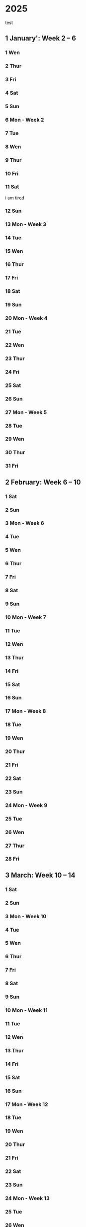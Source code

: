 * 2025
test
** 1 January': Week 2 -- 6
*** 1 Wen
*** 2 Thur
*** 3 Fri
*** 4 Sat
*** 5 Sun
*** 6 Mon - Week 2
*** 7 Tue
*** 8 Wen
*** 9 Thur
*** 10 Fri
*** 11 Sat
i am tired
*** 12 Sun
*** 13 Mon - Week 3
*** 14 Tue
*** 15 Wen
*** 16 Thur
*** 17 Fri
*** 18 Sat
*** 19 Sun
*** 20 Mon - Week 4
*** 21 Tue
*** 22 Wen
*** 23 Thur
*** 24 Fri
*** 25 Sat
*** 26 Sun
*** 27 Mon - Week 5
*** 28 Tue
*** 29 Wen
*** 30 Thur
*** 31 Fri

** 2 February: Week 6 -- 10
*** 1 Sat
*** 2 Sun
*** 3 Mon - Week 6
*** 4 Tue
*** 5 Wen
*** 6 Thur
*** 7 Fri
*** 8 Sat
*** 9 Sun
*** 10 Mon - Week 7
*** 11 Tue
*** 12 Wen
*** 13 Thur
*** 14 Fri
*** 15 Sat
*** 16 Sun
*** 17 Mon - Week 8
*** 18 Tue
*** 19 Wen
*** 20 Thur
*** 21 Fri
*** 22 Sat
*** 23 Sun
*** 24 Mon - Week 9
*** 25 Tue
*** 26 Wen
*** 27 Thur
*** 28 Fri

** 3 March: Week 10 -- 14
*** 1 Sat
*** 2 Sun
*** 3 Mon - Week 10
*** 4 Tue
*** 5 Wen
*** 6 Thur
*** 7 Fri
*** 8 Sat
*** 9 Sun
*** 10 Mon - Week 11
*** 11 Tue
*** 12 Wen
*** 13 Thur
*** 14 Fri
*** 15 Sat
*** 16 Sun
*** 17 Mon - Week 12
*** 18 Tue
*** 19 Wen
*** 20 Thur
*** 21 Fri
*** 22 Sat
*** 23 Sun
*** 24 Mon - Week 13
*** 25 Tue
*** 26 Wen
*** 27 Thur
*** 28 Fri
*** 29 Sat
*** 30 Sun
*** 31 Mon - Week 14

** 4 April: Week 15 -- 19
*** 1 Tue
*** 2 Wen
*** 3 Thur
*** 4 Fri
*** 5 Sat
*** 6 Sun
*** 7 Mon - Week 15
*** 8 Tue
*** 9 Wen
*** 10 Thur
*** 11 Fri
*** 12 Sat
*** 13 Sun
*** 14 Mon - Week 16
*** 15 Tue
*** 16 Wen
*** 17 Thur
*** 18 Fri
*** 19 Sat
*** 20 Sun
*** 21 Mon - Week 1
*** 22 Tue
*** 23 Wen
*** 24 Thur
*** 25 Fri
**** Optimering handin 4 
SCHEDULED: <2025-04-25 Fri>
**** Meeting w/ Jordan and Havananda
<2025-04-25 Fri 19:00>
*** 26 Sat
*** 27 Sun
*** 28 Mon - Week 18
*** 29 Tue
*** 30 Wen

** 5 May: Week 19 -- 23
*** 1 Thur
*** 2 Fri
*** 3 Sat
**** Mads' Filmfestival I Odense
<2025-05-03 Sat>
*** 4 Sun
*** 5 Mon - Week 19
*** 6 Tue
*** 7 Wen
*** 8 Thur
*** 9 Fri
*** 10 Sat
*** 11 Sun
*** 12 Mon - Week 20
*** 13 Tue
*** 14 Wen
*** 15 Thur
*** 16 Fri
*** 17 Sat
*** 18 Sun
**** Kano trip med studenterhuset
<2025-05-18 Sun>
**** Test yay!
*** 19 Mon - Week 21
*** 20 Tue
**** Cannes Trip!
<2025-05-20 Tue>--<2025-05-23 Fri>
*** 21 Wen
*** 22 Thur
*** 23 Fri
*** 24 Sat
**** Farfar birthday
<2025-05-24 Sat>
*** 25 Sun
*** 26 Mon - Week 22
*** 27 Tue
*** 28 Wen
*** 29 Thur
*** 30 Fri
*** 31 Sat

** 6 June: Week 23 -- 27
*** 1 Sun
*** 2 Mon - Week 23
*** 3 Tue
*** 4 Wen
*** 5 Thur
*** 6 Fri
*** 7 Sat
*** 8 Sun
*** 9 Mon - Week 24
*** 10 Tue
*** 11 Wen
*** 12 Thur
*** 13 Fri
*** 14 Sat
*** 15 Sun
*** 16 Mon - Week 25
*** 17 Tue
*** 18 Wen
*** 19 Thur
*** 20 Fri
*** 21 Sat
*** 22 Sun
*** 23 Mon - Week 26
*** 24 Tue
*** 25 Wen
*** 26 Thur
*** 27 Fri
*** 28 Sat
*** 29 Sun
*** 30 Mon - Week 27

** 7 July: Week 28 -- 32
*** 1 Tue
*** 2 Wen
*** 3 Thur
*** 4 Fri
*** 5 Sat
*** 6 Sun
*** 7 Mon - Week 28
*** 8 Tue
*** 9 Wen
*** 10 Thur
*** 11 Fri
*** 12 Sat
*** 13 Sun
*** 14 Mon - Week 29
*** 15 Tue
*** 16 Wen
*** 17 Thur
*** 18 Fri
*** 19 Sat
*** 20 Sun
*** 21 Mon - Week 30
*** 22 Tue
*** 23 Wen
*** 24 Thur
*** 25 Fri
*** 26 Sat
*** 27 Sun
*** 28 Mon - Week 31
*** 29 Tue
*** 30 Wen
*** 31 Thur

** 8 August: Week 32 -- 36
*** 1 Fri
*** 2 Sat
*** 3 Sun
*** 4 Mon - Week 32
*** 5 Tue
*** 6 Wen
*** 7 Thur
*** 8 Fri
*** 9 Sat
*** 10 Sun
*** 11 Mon - Week 33
*** 12 Tue
*** 13 Wen
*** 14 Thur
*** 15 Fri
*** 16 Sat
*** 17 Sun
*** 18 Mon - Week 34
*** 19 Tue
*** 20 Wen
*** 21 Thur
*** 22 Fri
*** 23 Sat
*** 24 Sun
*** 25 Mon - Week 35
*** 26 Tue
*** 27 Wen
*** 28 Thur
*** 29 Fri
*** 30 Sat
*** 31 Sun

** 9 September: Week 36 -- 40
*** 1 Mon - Week 36
*** 2 Tue
*** 3 Wen
*** 4 Thur
*** 5 Fri
*** 6 Sat
*** 7 Sun
*** 8 Mon - Week 37
*** 9 Tue
*** 10 Wen
*** 11 Thur
*** 12 Fri
*** 13 Sat
*** 14 Sun
*** 15 Mon - Week 38
*** 16 Tue
*** 17 Wen
*** 18 Thur
*** 19 Fri
*** 20 Sat
*** 21 Sun
*** 22 Mon - Week 39
*** 23 Tue
*** 24 Wen
*** 25 Thur
*** 26 Fri
*** 27 Sat
*** 28 Sun
*** 29 Mon - Week 40
*** 30 Tue

** 10 October: Week 41 -- 45
*** 1 Wen
*** 2 Thur
*** 3 Fri
*** 4 Sat
*** 5 Sun
*** 6 Mon - Week 41
*** 7 Tue
*** 8 Wen
*** 9 Thur
*** 10 Fri
*** 11 Sat
*** 12 Sun
*** 13 Mon - Week 42
*** 14 Tue
*** 15 Wen
*** 16 Thur
*** 17 Fri
*** 18 Sat
*** 19 Sun
*** 20 Mon - Week 43
*** 21 Tue
*** 22 Wen
*** 23 Thur
*** 24 Fri
*** 25 Sat
*** 26 Sun
*** 27 Mon - Week 44
*** 28 Tue
*** 29 Wen
*** 30 Thur
*** 31 Fri

** 11 November: Week 45 -- 49
*** 1 Sat
*** 2 Sun
*** 3 Mon - Week 45
*** 4 Tue
*** 5 Wen
*** 6 Thur
*** 7 Fri
*** 8 Sat
*** 9 Sun
*** 10 Mon - Week 46
*** 11 Tue
*** 12 Wen
*** 13 Thur
*** 14 Fri
*** 15 Sat
*** 16 Sun
*** 17 Mon - Week 47
*** 18 Tue
*** 19 Wen
*** 20 Thur
*** 21 Fri
*** 22 Sat
*** 23 Sun
*** 24 Mon - Week 48
*** 25 Tue
*** 26 Wen
*** 27 Thur
*** 28 Fri
*** 29 Sat
*** 30 Sun

** 12 December: Week 49 -- 53
*** 1 Mon - Week 49
*** 2 Tue
*** 3 Wen
*** 4 Thur
*** 5 Fri
*** 6 Sat
*** 7 Sun
*** 8 Mon - Week 50
*** 9 Tue
*** 10 Wen
*** 11 Thur
*** 12 Fri
*** 13 Sat
*** 14 Sun
*** 15 Mon - Week 51
*** 16 Tue
*** 17 Wen
*** 18 Thur
*** 19 Fri
*** 20 Sat
*** 21 Sun
*** 22 Mon - Week 52
*** 23 Tue
*** 24 Wen
*** 25 Thur
*** 26 Fri
*** 27 Sat
*** 28 Sun
*** 29 Mon - Week 53
*** 30 Tue
*** 31 Wen

* 2026:
** 1 January: Week 54 -- 58
*** 1 Thur
*** 2 Fri
*** 3 Sat
*** 4 Sun
*** 5 Mon - Week 54
*** 6 Tue
*** 7 Wen
*** 8 Thur
*** 9 Fri
*** 10 Sat
*** 11 Sun
*** 12 Mon - Week 55
*** 13 Tue
*** 14 Wen
*** 15 Thur
*** 16 Fri
*** 17 Sat
*** 18 Sun
*** 19 Mon - Week 56
*** 20 Tue
*** 21 Wen
*** 22 Thur
*** 23 Fri
*** 24 Sat
*** 25 Sun
*** 26 Mon - Week 57
*** 27 Tue
*** 28 Wen
*** 29 Thur
*** 30 Fri
*** 31 Sat

** 2 February: Week 58 -- 62
*** 1 Sun
*** 2 Mon - Week 58
*** 3 Tue
*** 4 Wen
*** 5 Thur
*** 6 Fri
*** 7 Sat
*** 8 Sun
*** 9 Mon - Week 59
*** 10 Tue
*** 11 Wen
*** 12 Thur
*** 13 Fri
*** 14 Sat
*** 15 Sun
*** 16 Mon - Week 60
*** 17 Tue
*** 18 Wen
*** 19 Thur
*** 20 Fri
*** 21 Sat
*** 22 Sun
*** 23 Mon - Week 61
*** 24 Tue
*** 25 Wen
*** 26 Thur
*** 27 Fri
*** 28 Sat
*** 29 Sun
*** 30 Mon - Week 62
*** 31 Tue

** 3 March: Week 63 -- 67
*** 1 Wen
*** 2 Thur
*** 3 Fri
*** 4 Sat
*** 5 Sun
*** 6 Mon - Week 63
*** 7 Tue
*** 8 Wen
*** 9 Thur
*** 10 Fri
*** 11 Sat
*** 12 Sun
*** 13 Mon - Week 64
*** 14 Tue
*** 15 Wen
*** 16 Thur
*** 17 Fri
*** 18 Sat
*** 19 Sun
*** 20 Mon - Week 65
*** 21 Tue
*** 22 Wen
*** 23 Thur
*** 24 Fri
*** 25 Sat
*** 26 Sun
*** 27 Mon - Week 66
*** 28 Tue
*** 29 Wen
*** 30 Thur
*** 31 Fri

** 4 April: Week 67 -- 71
*** 1 Sat
*** 2 Sun
*** 3 Mon - Week 67
*** 4 Tue
*** 5 Wen
*** 6 Thur
*** 7 Fri
*** 8 Sat
*** 9 Sun
*** 10 Mon - Week 68
*** 11 Tue
*** 12 Wen
*** 13 Thur
*** 14 Fri
*** 15 Sat
*** 16 Sun
*** 17 Mon - Week 69
*** 18 Tue
*** 19 Wen
*** 20 Thur
*** 21 Fri
*** 22 Sat
*** 23 Sun
*** 24 Mon - Week 70
*** 25 Tue
*** 26 Wen
*** 27 Thur
*** 28 Fri
*** 29 Sat
*** 30 Sun
*** 31 Mon - Week 71

** 5 May: Week 72 -- 76
*** 1 Tue
*** 2 Wen
*** 3 Thur
*** 4 Fri
*** 5 Sat
*** 6 Sun
*** 7 Mon - Week 72
*** 8 Tue
*** 9 Wen
*** 10 Thur
*** 11 Fri
*** 12 Sat
*** 13 Sun
*** 14 Mon - Week 73
*** 15 Tue
*** 16 Wen
*** 17 Thur
*** 18 Fri
*** 19 Sat
*** 20 Sun
*** 21 Mon - Week 74
*** 22 Tue
*** 23 Wen
*** 24 Thur
*** 25 Fri
*** 26 Sat
*** 27 Sun
*** 28 Mon - Week 75
*** 29 Tue
*** 30 Wen
*** 31 Thur

** 6 June: Week 76 -- 80
*** 1 Fri
*** 2 Sat
*** 3 Sun
*** 4 Mon - Week 76
*** 5 Tue
*** 6 Wen
*** 7 Thur
*** 8 Fri
*** 9 Sat
*** 10 Sun
*** 11 Mon - Week 77
*** 12 Tue
*** 13 Wen
*** 14 Thur
*** 15 Fri
*** 16 Sat
*** 17 Sun
*** 18 Mon - Week 78
*** 19 Tue
*** 20 Wen
*** 21 Thur
*** 22 Fri
*** 23 Sat
*** 24 Sun
*** 25 Mon - Week 79
*** 26 Tue
*** 27 Wen
*** 28 Thur
*** 29 Fri
*** 30 Sat
*** 31 Sun

** 7 July: Week 80 -- 84
*** 1 Mon - Week 80
*** 2 Tue
*** 3 Wen
*** 4 Thur
*** 5 Fri
*** 6 Sat
*** 7 Sun
*** 8 Mon - Week 81
*** 9 Tue
*** 10 Wen
*** 11 Thur
*** 12 Fri
*** 13 Sat
*** 14 Sun
*** 15 Mon - Week 82
*** 16 Tue
*** 17 Wen
*** 18 Thur
*** 19 Fri
*** 20 Sat
*** 21 Sun
*** 22 Mon - Week 83
*** 23 Tue
*** 24 Wen
*** 25 Thur
*** 26 Fri
*** 27 Sat
*** 28 Sun
*** 29 Mon - Week 84
*** 30 Tue
*** 31 Wen

** 8 August: Week 85 -- 89
*** 1 Thur
*** 2 Fri
*** 3 Sat
*** 4 Sun
*** 5 Mon - Week 85
*** 6 Tue
*** 7 Wen
*** 8 Thur
*** 9 Fri
*** 10 Sat
*** 11 Sun
*** 12 Mon - Week 86
*** 13 Tue
*** 14 Wen
*** 15 Thur
*** 16 Fri
*** 17 Sat
*** 18 Sun
*** 19 Mon - Week 87
*** 20 Tue
*** 21 Wen
*** 22 Thur
*** 23 Fri
*** 24 Sat
*** 25 Sun
*** 26 Mon - Week 88
*** 27 Tue
*** 28 Wen
*** 29 Thur
*** 30 Fri
*** 31 Sat

** 9 September: Week 89 -- 93
*** 1 Sun
*** 2 Mon - Week 89
*** 3 Tue
*** 4 Wen
*** 5 Thur
*** 6 Fri
*** 7 Sat
*** 8 Sun
*** 9 Mon - Week 90
*** 10 Tue
*** 11 Wen
*** 12 Thur
*** 13 Fri
*** 14 Sat
*** 15 Sun
*** 16 Mon - Week 91
*** 17 Tue
*** 18 Wen
*** 19 Thur
*** 20 Fri
*** 21 Sat
*** 22 Sun
*** 23 Mon - Week 92
*** 24 Tue
*** 25 Wen
*** 26 Thur
*** 27 Fri
*** 28 Sat
*** 29 Sun
*** 30 Mon - Week 93
*** 31 Tue

** 10 'October: Week 94 -- 98
*** 1 Wen
*** 2 Thur
*** 3 Fri
*** 4 Sat
*** 5 Sun
*** 6 Mon - Week 94
*** 7 Tue
*** 8 Wen
*** 9 Thur
*** 10 Fri
*** 11 Sat
*** 12 Sun
*** 13 Mon - Week 95
*** 14 Tue
*** 15 Wen
*** 16 Thur
*** 17 Fri
*** 18 Sat
*** 19 Sun
*** 20 Mon - Week 96
*** 21 Tue
*** 22 Wen
*** 23 Thur
*** 24 Fri
*** 25 Sat
*** 26 Sun
*** 27 Mon - Week 97
*** 28 Tue
*** 29 Wen
*** 30 Thur
*** 31 Fri

** 11 'November: Week 98 -- 102
*** 1 Sat
*** 2 Sun
*** 3 Mon - Week 98
*** 4 Tue
*** 5 Wen
*** 6 Thur
*** 7 Fri
*** 8 Sat
*** 9 Sun
*** 10 Mon - Week 99
*** 11 Tue
*** 12 Wen
*** 13 Thur
*** 14 Fri
*** 15 Sat
*** 16 Sun
*** 17 Mon - Week 100
*** 18 Tue
*** 19 Wen
*** 20 Thur
*** 21 Fri
*** 22 Sat
*** 23 Sun
*** 24 Mon - Week 101
*** 25 Tue
*** 26 Wen
*** 27 Thur
*** 28 Fri
*** 29 Sat
*** 30 Sun
*** 31 Mon - Week 102

** 12 'December: Week 103 -- 107
*** 1 Tue
*** 2 Wen
*** 3 Thur
*** 4 Fri
*** 5 Sat
*** 6 Sun
*** 7 Mon - Week 103
*** 8 Tue
*** 9 Wen
*** 10 Thur
*** 11 Fri
*** 12 Sat
*** 13 Sun
*** 14 Mon - Week 104
*** 15 Tue
*** 16 Wen
*** 17 Thur
*** 18 Fri
*** 19 Sat
*** 20 Sun
*** 21 Mon - Week 105
*** 22 Tue
*** 23 Wen
*** 24 Thur
*** 25 Fri
*** 26 Sat
*** 27 Sun
*** 28 Mon - Week 106
*** 29 Tue
*** 30 Wen
*** 31 Thur
